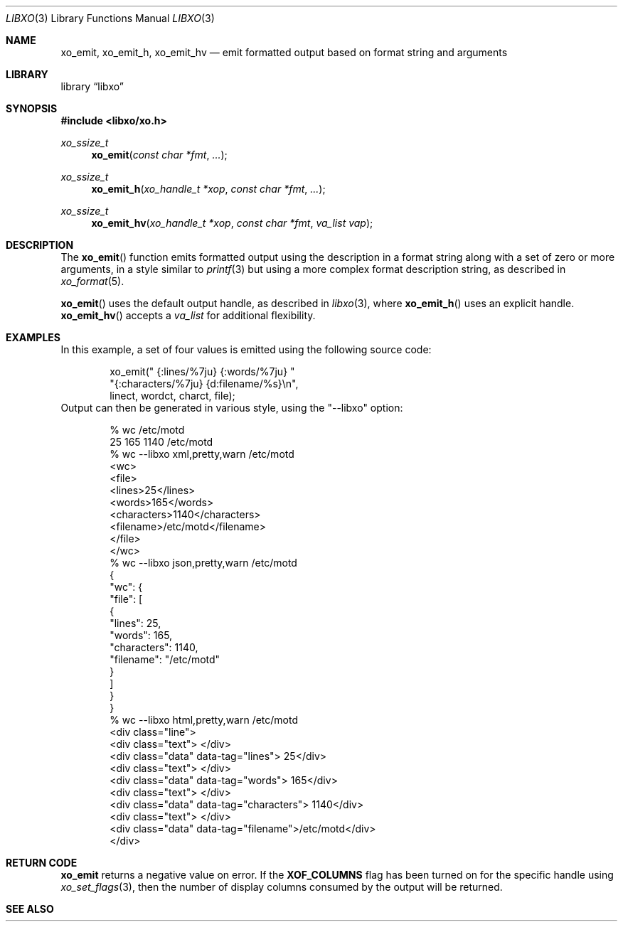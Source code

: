 .\" #
.\" # Copyright (c) 2014, Juniper Networks, Inc.
.\" # All rights reserved.
.\" # This SOFTWARE is licensed under the LICENSE provided in the
.\" # ../Copyright file. By downloading, installing, copying, or 
.\" # using the SOFTWARE, you agree to be bound by the terms of that
.\" # LICENSE.
.\" # Phil Shafer, July 2014
.\" 
.Dd December 4, 2014
.Dt LIBXO 3
.Os
.Sh NAME
.Nm xo_emit , xo_emit_h , xo_emit_hv
.Nd emit formatted output based on format string and arguments
.Sh LIBRARY
.Lb libxo
.Sh SYNOPSIS
.In libxo/xo.h
.Ft xo_ssize_t
.Fn xo_emit "const char *fmt"  "..."
.Ft xo_ssize_t
.Fn xo_emit_h "xo_handle_t *xop" "const char *fmt" "..."
.Ft xo_ssize_t
.Fn xo_emit_hv "xo_handle_t *xop" "const char *fmt" "va_list vap"
.Sh DESCRIPTION
The
.Fn xo_emit
function emits formatted output using the description in a format
string along with a set of zero or more arguments, in a style similar
to
.Xr printf 3
but using a more complex format description string, as described in
.Xr xo_format 5 .
.Pp
.Fn xo_emit
uses the default output handle, as described in
.Xr libxo 3 ,
where
.Fn xo_emit_h
uses an explicit handle.
.Fn xo_emit_hv
accepts a
.Fa va_list
for additional flexibility.
.Sh EXAMPLES
In this example, a set of four values is emitted using the following
source code:
.Bd  -literal -offset indent
    xo_emit(" {:lines/%7ju} {:words/%7ju} "
            "{:characters/%7ju} {d:filename/%s}\\n",
            linect, wordct, charct, file);
.Ed
Output can then be generated in various style, using 
the "--libxo" option:
.Bd  -literal -offset indent
    % wc /etc/motd
          25     165    1140 /etc/motd
    % wc --libxo xml,pretty,warn /etc/motd
    <wc>
      <file>
        <lines>25</lines>
        <words>165</words>
        <characters>1140</characters>
        <filename>/etc/motd</filename>
      </file>
    </wc>
    % wc --libxo json,pretty,warn /etc/motd
    {
      "wc": {
        "file": [
          {
            "lines": 25,
            "words": 165,
            "characters": 1140,
            "filename": "/etc/motd"
          }
        ]
      }
    }
    % wc --libxo html,pretty,warn /etc/motd
    <div class="line">
      <div class="text"> </div>
      <div class="data" data-tag="lines">     25</div>
      <div class="text"> </div>
      <div class="data" data-tag="words">    165</div>
      <div class="text"> </div>
      <div class="data" data-tag="characters">   1140</div>
      <div class="text"> </div>
      <div class="data" data-tag="filename">/etc/motd</div>
    </div>
.Ed
.Sh RETURN CODE
.Nm
returns a negative value on error.  If the
.Nm XOF_COLUMNS
flag has been turned on for the specific handle using
.Xr xo_set_flags 3 ,
then the number of display columns consumed by the output will be returned.
.Sh SEE ALSO
.Xr xo_open_container 3 ,
.Xr xo_open_list 3 ,
.Xr xo_emit_f 3 ,
.Xo xo_emit_field 3 ,
.Xr xo_format 5 ,
.Xr libxo 3
.Sh HISTORY
The
.Nm libxo
library first appeared in
.Fx 11.0 .
.Sh AUTHORS
.Nm libxo
was written by
.An Phil Shafer Aq Mt phil@frebsd.org .

